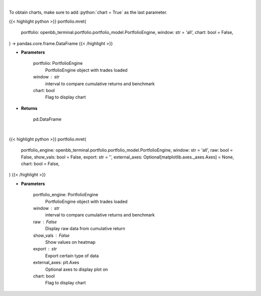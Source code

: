 .. role:: python(code)
    :language: python
    :class: highlight

|

To obtain charts, make sure to add :python:`chart = True` as the last parameter.

.. raw:: html

    <h3>
    > Getting data
    </h3>

{{< highlight python >}}
portfolio.mret(
    portfolio: openbb_terminal.portfolio.portfolio_model.PortfolioEngine,
    window: str = 'all',
    chart: bool = False,
) -> pandas.core.frame.DataFrame
{{< /highlight >}}

.. raw:: html

    <p>
    Get monthly returns
    </p>

* **Parameters**

    portfolio: PortfolioEngine
        PortfolioEngine object with trades loaded
    window : str
        interval to compare cumulative returns and benchmark
    chart: bool
       Flag to display chart


* **Returns**

    pd.DataFrame

|

.. raw:: html

    <h3>
    > Getting charts
    </h3>

{{< highlight python >}}
portfolio.mret(
    portfolio_engine: openbb_terminal.portfolio.portfolio_model.PortfolioEngine,
    window: str = 'all',
    raw: bool = False,
    show_vals: bool = False,
    export: str = '',
    external_axes: Optional[matplotlib.axes._axes.Axes] = None,
    chart: bool = False,
)
{{< /highlight >}}

.. raw:: html

    <p>
    Display monthly returns
    </p>

* **Parameters**

    portfolio_engine: PortfolioEngine
        PortfolioEngine object with trades loaded
    window : str
        interval to compare cumulative returns and benchmark
    raw : False
        Display raw data from cumulative return
    show_vals : False
        Show values on heatmap
    export : str
        Export certain type of data
    external_axes: plt.Axes
        Optional axes to display plot on
    chart: bool
       Flag to display chart

